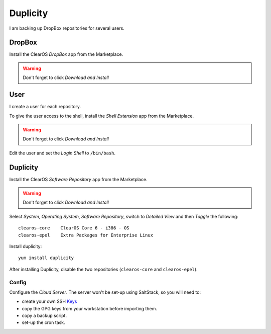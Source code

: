Duplicity
*********

I am backing up DropBox repositories for several users.

DropBox
=======

Install the ClearOS *DropBox* app from the Marketplace.

.. warning:: Don't forget to click *Download and Install*

User
====

I create a user for each repository.

To give the user access to the shell, install the *Shell Extension* app from
the Marketplace.

.. warning:: Don't forget to click *Download and Install*

Edit the user and set the *Login Shell* to ``/bin/bash``.

Duplicity
=========

Install the ClearOS *Software Repository* app from the Marketplace.

.. warning:: Don't forget to click *Download and Install*

Select *System*, *Operating System*, *Software Repository*, switch to *Detailed
View* and then *Toggle* the following::

  clearos-core    ClearOS Core 6 - i386 - OS
  clearos-epel    Extra Packages for Enterprise Linux

Install duplicity::

  yum install duplicity

After installing Duplicity, disable the two repositories (``clearos-core`` and
``clearos-epel``).

Config
------


Configure the `Cloud Server`.  The server won't be set-up using SaltStack, so
you will need to:

- create your own SSH Keys_
- copy the GPG keys from your workstation before importing them.
- copy a backup script.
- set-up the cron task.


.. _`Cloud Server`: https://www.pkimber.net/open/backup.html#cloud-server
.. _`How to Enable EPEL Repository`: http://www.tecmint.com/how-to-enable-epel-repository-for-rhel-centos-6-5/
.. _Keys: https://www.pkimber.net/howto/linux/ssh/keys.html
